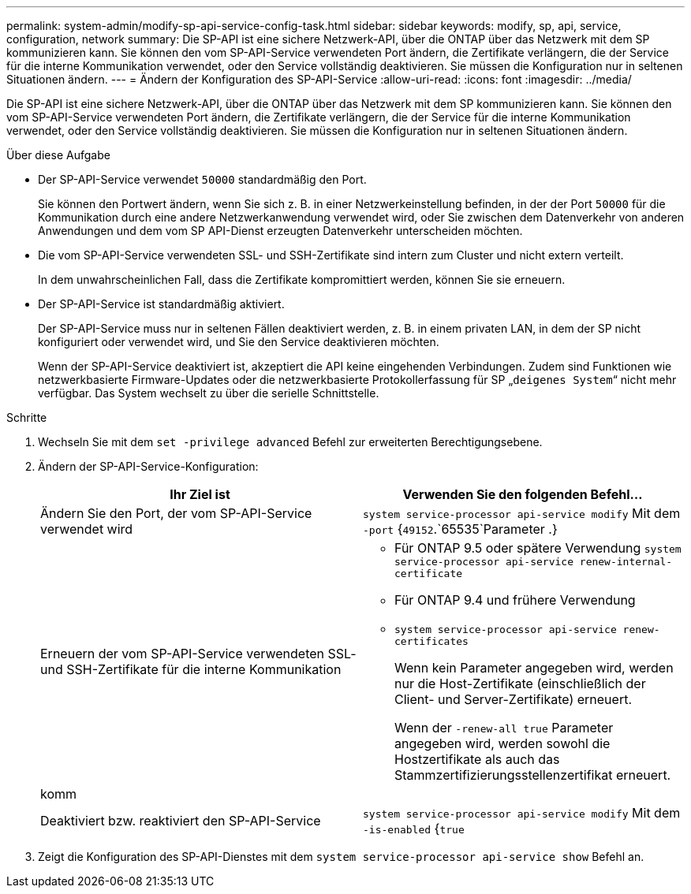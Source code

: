 ---
permalink: system-admin/modify-sp-api-service-config-task.html 
sidebar: sidebar 
keywords: modify, sp, api, service, configuration, network 
summary: Die SP-API ist eine sichere Netzwerk-API, über die ONTAP über das Netzwerk mit dem SP kommunizieren kann. Sie können den vom SP-API-Service verwendeten Port ändern, die Zertifikate verlängern, die der Service für die interne Kommunikation verwendet, oder den Service vollständig deaktivieren. Sie müssen die Konfiguration nur in seltenen Situationen ändern. 
---
= Ändern der Konfiguration des SP-API-Service
:allow-uri-read: 
:icons: font
:imagesdir: ../media/


[role="lead"]
Die SP-API ist eine sichere Netzwerk-API, über die ONTAP über das Netzwerk mit dem SP kommunizieren kann. Sie können den vom SP-API-Service verwendeten Port ändern, die Zertifikate verlängern, die der Service für die interne Kommunikation verwendet, oder den Service vollständig deaktivieren. Sie müssen die Konfiguration nur in seltenen Situationen ändern.

.Über diese Aufgabe
* Der SP-API-Service verwendet `50000` standardmäßig den Port.
+
Sie können den Portwert ändern, wenn Sie sich z. B. in einer Netzwerkeinstellung befinden, in der der Port `50000` für die Kommunikation durch eine andere Netzwerkanwendung verwendet wird, oder Sie zwischen dem Datenverkehr von anderen Anwendungen und dem vom SP API-Dienst erzeugten Datenverkehr unterscheiden möchten.

* Die vom SP-API-Service verwendeten SSL- und SSH-Zertifikate sind intern zum Cluster und nicht extern verteilt.
+
In dem unwahrscheinlichen Fall, dass die Zertifikate kompromittiert werden, können Sie sie erneuern.

* Der SP-API-Service ist standardmäßig aktiviert.
+
Der SP-API-Service muss nur in seltenen Fällen deaktiviert werden, z. B. in einem privaten LAN, in dem der SP nicht konfiguriert oder verwendet wird, und Sie den Service deaktivieren möchten.

+
Wenn der SP-API-Service deaktiviert ist, akzeptiert die API keine eingehenden Verbindungen. Zudem sind Funktionen wie netzwerkbasierte Firmware-Updates oder die netzwerkbasierte Protokollerfassung für SP „`deigenes System`“ nicht mehr verfügbar. Das System wechselt zu über die serielle Schnittstelle.



.Schritte
. Wechseln Sie mit dem `set -privilege advanced` Befehl zur erweiterten Berechtigungsebene.
. Ändern der SP-API-Service-Konfiguration:
+
|===
| Ihr Ziel ist | Verwenden Sie den folgenden Befehl... 


 a| 
Ändern Sie den Port, der vom SP-API-Service verwendet wird
 a| 
`system service-processor api-service modify` Mit dem `-port` {`49152`.`65535`Parameter .}



 a| 
Erneuern der vom SP-API-Service verwendeten SSL- und SSH-Zertifikate für die interne Kommunikation
 a| 
** Für ONTAP 9.5 oder spätere Verwendung `system service-processor api-service renew-internal-certificate`
** Für ONTAP 9.4 und frühere Verwendung
** `system service-processor api-service renew-certificates`
+
Wenn kein Parameter angegeben wird, werden nur die Host-Zertifikate (einschließlich der Client- und Server-Zertifikate) erneuert.

+
Wenn der `-renew-all true` Parameter angegeben wird, werden sowohl die Hostzertifikate als auch das Stammzertifizierungsstellenzertifikat erneuert.





 a| 
komm
 a| 



 a| 
Deaktiviert bzw. reaktiviert den SP-API-Service
 a| 
`system service-processor api-service modify` Mit dem `-is-enabled` {`true`|`false`Parameter }

|===
. Zeigt die Konfiguration des SP-API-Dienstes mit dem `system service-processor api-service show` Befehl an.

